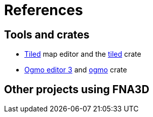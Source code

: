 = References

== Tools and crates

* https://www.mapeditor.org/[Tiled] map editor and the https://crates.io/crates/tiled[tiled] crate
* https://ogmo-editor-3.github.io/[Ogmo editor 3] and https://crates.io/crates/ogmo[ogmo] crate

== Other projects using FNA3D
